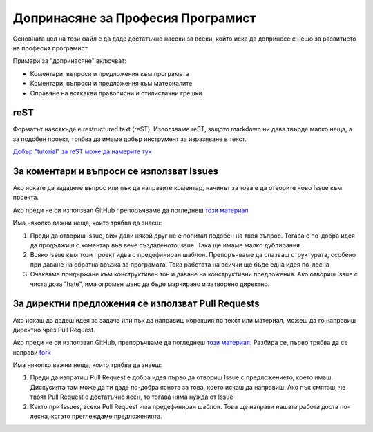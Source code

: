 **********************************
Допринасяне за Професия Програмист
**********************************

Основната цел на този файл е да даде достатъчно насоки за всеки, който иска да допринесе с нещо за развитието на професия програмист.

Примери за "допринасяне" включват:

- Коментари, въпроси и предложения към програмата
- Коментари, въпроси и предложения към материалите
- Оправяне на всякакви правописни и стилистични грешки.

reST
####

Форматът навсякъде е restructured text (reST). Използваме reST, защото markdown ни дава твърде малко неща, а за подобен проект, трябва да имаме добър инструмент за изразяване в текст.

`Добър "tutorial" за reST може да намерите тук <http://thomas-cokelaer.info/tutorials/sphinx/rest_syntax.html>`_

За коментари и въпроси се използват Issues
#################################################

Ако искате да зададете въпрос или пък да направите коментар, начинът за това е да отворите ново Issue към проекта.

Ако преди не си използвал GitHub препоръчваме да погледнеш `този материал <https://guides.github.com/features/issues/>`_

Има няколко важни неща, които трябва да знаеш:

1. Преди да отвориш Issue, виж дали някой друг не е попитал подобен на твоя въпрос. Тогава е по-добра идея да продължиш с коментар във вече създаденото Issue. Така ще имаме малко дублирания.
2. Всяко Issue към този проект идва с предефиниран шаблон. Препоръчваме да спазваш структурата, особено при даване на обратна връзка за програмата. Така работата на всички ще бъде една идея по-лесна
3. Очакваме придържане към конструктивен тон и даване на конструктивни предложения. Ако отвориш Issue с чиста доза "hate", има огромен шанс да бъде маркирано и затворено директно.

За директни предложения се използват Pull Requests
##################################################

Ако искаш да дадеш идея за задача или пък да направиш корекция по текст или материал, можеш да го направиш директно чрез Pull Request.

Ако преди не си използвал GitHub, препоръчваме да погледнеш `този материал <https://help.github.com/articles/using-pull-requests/>`_. Разбира се, първо трябва да се направи `fork <https://help.github.com/articles/fork-a-repo/>`_

Има няколко важни неща, които трябва да знаеш:

1. Преди да изпратиш Pull Request е добра идея първо да отвориш Issue с предложението, което имаш. Дискусията там може да ти даде по-добра яснота за това, което искаш да направиш. Ако пък смяташ, че твоят Pull Request е достатъчно ясен, то тогава няма нужда от Issue
2. Както при Issues, всеки Pull Request има предефиниран шаблон. Това ще направи нашата работа доста по-лесна, когато преглеждаме предложенията.
